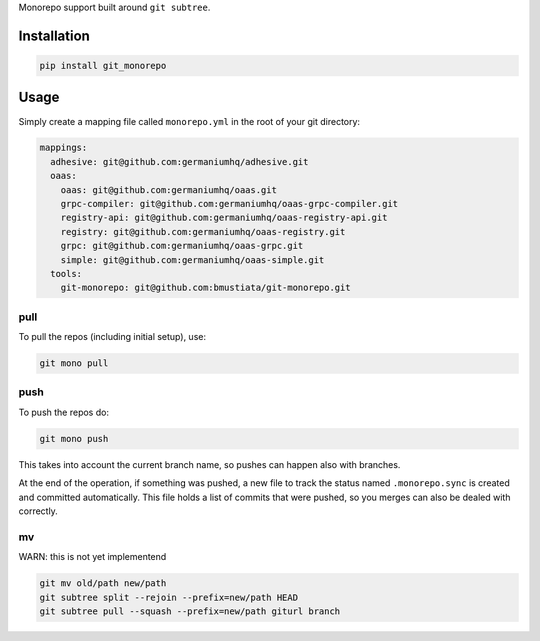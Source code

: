 Monorepo support built around ``git subtree``.

Installation
============

.. code:: sh

    pip install git_monorepo

Usage
=====

Simply create a mapping file called ``monorepo.yml`` in the root of your
git directory:

.. code:: yaml

    mappings:
      adhesive: git@github.com:germaniumhq/adhesive.git
      oaas:
        oaas: git@github.com:germaniumhq/oaas.git
        grpc-compiler: git@github.com:germaniumhq/oaas-grpc-compiler.git
        registry-api: git@github.com:germaniumhq/oaas-registry-api.git
        registry: git@github.com:germaniumhq/oaas-registry.git
        grpc: git@github.com:germaniumhq/oaas-grpc.git
        simple: git@github.com:germaniumhq/oaas-simple.git
      tools:
        git-monorepo: git@github.com:bmustiata/git-monorepo.git

pull
----

To pull the repos (including initial setup), use:

.. code:: sh

    git mono pull

push
----

To push the repos do:

.. code:: sh

    git mono push

This takes into account the current branch name, so pushes can happen
also with branches.

At the end of the operation, if something was pushed, a new file to
track the status named ``.monorepo.sync`` is created and committed
automatically. This file holds a list of commits that were pushed, so
you merges can also be dealed with correctly.

mv
--

WARN: this is not yet implementend

.. code:: sh

    git mv old/path new/path
    git subtree split --rejoin --prefix=new/path HEAD
    git subtree pull --squash --prefix=new/path giturl branch
